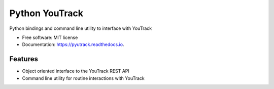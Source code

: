 ===============
Python YouTrack
===============


.. image:: https://img.shields.io/pypi/v/pyutrack.svg
        :target: https://pypi.python.org/pypi/pyutrack

.. image:: https://img.shields.io/travis/alisaifee/pyutrack.svg
        :target: https://travis-ci.org/alisaifee/pyutrack

.. image:: https://readthedocs.org/projects/pyutrack/badge/?version=latest
        :target: https://pyutrack.readthedocs.io/en/latest/?badge=latest
        :alt: Documentation Status

.. image:: https://pyup.io/repos/github/alisaifee/pyutrack/shield.svg
     :target: https://pyup.io/repos/github/alisaifee/pyutrack/
     :alt: Updates

.. image:: https://codecov.io/gh/alisaifee/pyutrack/branch/master/graph/badge.svg
  :target: https://codecov.io/gh/alisaifee/pyutrack

Python bindings and command line utility to interface with YouTrack


* Free software: MIT license
* Documentation: https://pyutrack.readthedocs.io.


Features
--------

* Object oriented interface to the YouTrack REST API
* Command line utility for routine interactions with YouTrack

